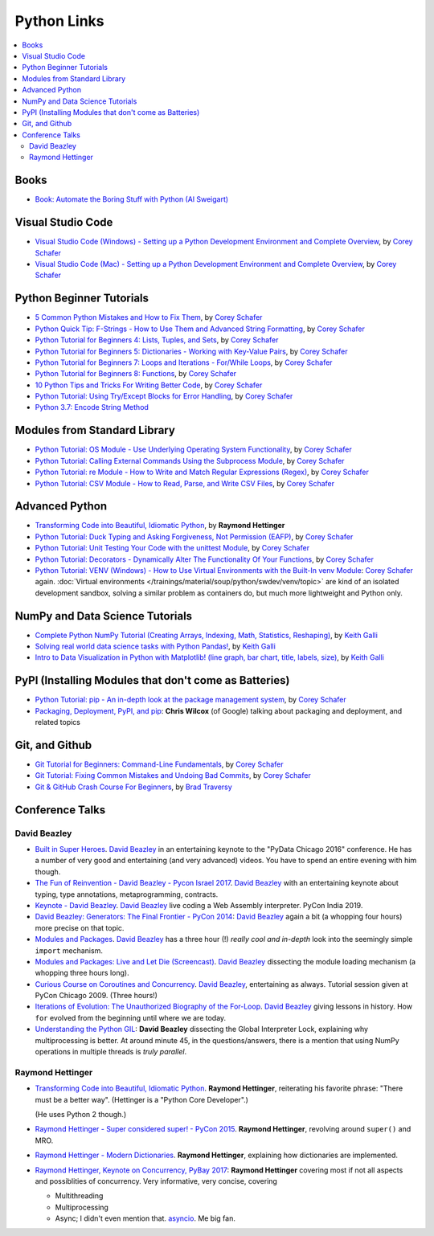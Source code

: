Python Links
============

.. contents::
   :local:

Books
-----

* `Book: Automate the Boring Stuff with Python (Al Sweigart)
  <https://automatetheboringstuff.com/>`__

Visual Studio Code
------------------

* `Visual Studio Code (Windows) - Setting up a Python Development
  Environment and Complete Overview
  <https://www.youtube.com/watch?v=-nh9rCzPJ20>`__, by `Corey Schafer
  <https://www.youtube.com/channel/UCCezIgC97PvUuR4_gbFUs5g>`__

  .. raw:: html
  
     <iframe width="560" 
             height="315" 
	     src="https://www.youtube.com/embed/-nh9rCzPJ20" 
	     title="YouTube video player" 
	     frameborder="0" 
	     allow="accelerometer; autoplay; clipboard-write; encrypted-media; gyroscope; picture-in-picture" 
	     allowfullscreen>
     </iframe>

* `Visual Studio Code (Mac) - Setting up a Python Development
  Environment and Complete Overview
  <https://www.youtube.com/watch?v=06I63_p-2A4>`__, by `Corey Schafer
  <https://www.youtube.com/channel/UCCezIgC97PvUuR4_gbFUs5g>`__

  .. raw:: html
  
     <iframe width="560" height="315" 
	     src="https://www.youtube.com/embed/06I63_p-2A4" 
	     title="YouTube video player" 
	     frameborder="0" 
	     allow="accelerometer; autoplay; clipboard-write; encrypted-media; gyroscope; picture-in-picture" 
	     allowfullscreen>
     </iframe>

Python Beginner Tutorials
-------------------------

* `5 Common Python Mistakes and How to Fix Them
  <https://www.youtube.com/watch?v=zdJEYhA2AZQ>`__, by `Corey Schafer
  <https://www.youtube.com/channel/UCCezIgC97PvUuR4_gbFUs5g>`__

  .. raw:: html
	   
     <iframe width="560" height="315" 
             src="https://www.youtube.com/embed/zdJEYhA2AZQ" 
	     title="YouTube video player" 
	     frameborder="0" 
	     allow="accelerometer; autoplay; clipboard-write; encrypted-media; gyroscope; picture-in-picture" 
	     allowfullscreen>
     </iframe>

* `Python Quick Tip: F-Strings - How to Use Them and Advanced String
  Formatting <https://www.youtube.com/watch?v=nghuHvKLhJA>`__, by
  `Corey Schafer
  <https://www.youtube.com/channel/UCCezIgC97PvUuR4_gbFUs5g>`__

  .. raw:: html
	   
     <iframe width="560" height="315" 
             src="https://www.youtube.com/embed/nghuHvKLhJA" 
	     title="YouTube video player" 
	     frameborder="0" 
	     allow="accelerometer; autoplay; clipboard-write; encrypted-media; gyroscope; picture-in-picture" 
	     allowfullscreen>
     </iframe>

* `Python Tutorial for Beginners 4: Lists, Tuples, and Sets
  <https://www.youtube.com/watch?v=W8KRzm-HUcc>`__, by `Corey Schafer
  <https://www.youtube.com/channel/UCCezIgC97PvUuR4_gbFUs5g>`__

  .. raw:: html
	   
     <iframe width="560" height="315" 
             src="https://www.youtube.com/embed/W8KRzm-HUcc" 
	     title="YouTube video player" 
	     frameborder="0" 
	     allow="accelerometer; autoplay; clipboard-write; encrypted-media; gyroscope; picture-in-picture" 
	     allowfullscreen>
     </iframe>

* `Python Tutorial for Beginners 5: Dictionaries - Working with
  Key-Value Pairs <https://www.youtube.com/watch?v=daefaLgNkw0>`__, by
  `Corey Schafer
  <https://www.youtube.com/channel/UCCezIgC97PvUuR4_gbFUs5g>`__

  .. raw:: html
	   
     <iframe width="560" height="315" 
             src="https://www.youtube.com/embed/daefaLgNkw0" 
	     title="YouTube video player" 
	     frameborder="0" 
	     allow="accelerometer; autoplay; clipboard-write; encrypted-media; gyroscope; picture-in-picture" 
	     allowfullscreen>
     </iframe>

* `Python Tutorial for Beginners 7: Loops and Iterations - For/While
  Loops <https://www.youtube.com/watch?v=6iF8Xb7Z3wQ>`__, by `Corey
  Schafer
  <https://www.youtube.com/channel/UCCezIgC97PvUuR4_gbFUs5g>`__

  .. raw:: html
	   
     <iframe width="560" height="315" 
             src="https://www.youtube.com/embed/6iF8Xb7Z3wQ" 
	     title="YouTube video player" 
	     frameborder="0" 
	     allow="accelerometer; autoplay; clipboard-write; encrypted-media; gyroscope; picture-in-picture" 
	     allowfullscreen>
     </iframe>

* `Python Tutorial for Beginners 8: Functions
  <https://www.youtube.com/watch?v=9Os0o3wzS_I>`__, by `Corey Schafer
  <https://www.youtube.com/channel/UCCezIgC97PvUuR4_gbFUs5g>`__

  .. raw:: html
	   
     <iframe width="560" height="315" 
             src="https://www.youtube.com/embed/9Os0o3wzS_I" 
	     title="YouTube video player" 
	     frameborder="0" 
	     allow="accelerometer; autoplay; clipboard-write; encrypted-media; gyroscope; picture-in-picture" 
	     allowfullscreen>
     </iframe>

* `10 Python Tips and Tricks For Writing Better Code
  <https://www.youtube.com/watch?v=C-gEQdGVXbk>`__, by `Corey Schafer
  <https://www.youtube.com/channel/UCCezIgC97PvUuR4_gbFUs5g>`__

  .. raw:: html
	   
     <iframe width="560" height="315" 
             src="https://www.youtube.com/embed/C-gEQdGVXbk" 
	     title="YouTube video player" 
	     frameborder="0" 
	     allow="accelerometer; autoplay; clipboard-write; encrypted-media; gyroscope; picture-in-picture" 
	     allowfullscreen>
     </iframe>

* `Python Tutorial: Using Try/Except Blocks for Error Handling
  <https://www.youtube.com/watch?v=NIWwJbo-9_8>`__, by `Corey Schafer
  <https://www.youtube.com/channel/UCCezIgC97PvUuR4_gbFUs5g>`__

  .. raw:: html

     <iframe width="560" height="315" 
             src="https://www.youtube.com/embed/NIWwJbo-9_8" 
	     title="YouTube video player" 
	     frameborder="0" 
	     allow="accelerometer; autoplay; clipboard-write; encrypted-media; gyroscope; picture-in-picture" 
	     allowfullscreen>
     </iframe>

* `Python 3.7: Encode String Method <https://www.youtube.com/watch?v=IoU4AbPpMys>`__

  .. raw:: html

     <iframe width="560" height="315" 
             src="https://www.youtube.com/embed/IoU4AbPpMys" 
	     title="YouTube video player" 
	     frameborder="0" 
	     allow="accelerometer; autoplay; clipboard-write; encrypted-media; gyroscope; picture-in-picture" 
	     allowfullscreen>
     </iframe>

Modules from Standard Library
-----------------------------

* `Python Tutorial: OS Module - Use Underlying Operating System
  Functionality <https://www.youtube.com/watch?v=tJxcKyFMTGo>`__, by
  `Corey Schafer
  <https://www.youtube.com/channel/UCCezIgC97PvUuR4_gbFUs5g>`__

  .. raw:: html

     <iframe width="560" height="315" 
	     src="https://www.youtube.com/embed/tJxcKyFMTGo" 
	     title="YouTube video player" 
	     frameborder="0" 
	     allow="accelerometer; autoplay; clipboard-write; encrypted-media; gyroscope; picture-in-picture" 
	     allowfullscreen>
     </iframe>

* `Python Tutorial: Calling External Commands Using the Subprocess
  Module <https://www.youtube.com/watch?v=2Fp1N6dof0Y>`__, by `Corey
  Schafer
  <https://www.youtube.com/channel/UCCezIgC97PvUuR4_gbFUs5g>`__

  .. raw:: html

     <iframe width="560" height="315" 
             src="https://www.youtube.com/embed/2Fp1N6dof0Y" 
	     title="YouTube video player" 
	     frameborder="0" 
	     allow="accelerometer; autoplay; clipboard-write; encrypted-media; gyroscope; picture-in-picture" 
	     allowfullscreen>
     </iframe>

* `Python Tutorial: re Module - How to Write and Match Regular
  Expressions (Regex)
  <https://www.youtube.com/watch?v=K8L6KVGG-7o>`__, by `Corey Schafer
  <https://www.youtube.com/channel/UCCezIgC97PvUuR4_gbFUs5g>`__

  .. raw:: html

     <iframe width="560" height="315" 
             src="https://www.youtube.com/embed/K8L6KVGG-7o" 
	     title="YouTube video player" 
	     frameborder="0" 
	     allow="accelerometer; autoplay; clipboard-write; encrypted-media; gyroscope; picture-in-picture" 
	     allowfullscreen>
     </iframe>

* `Python Tutorial: CSV Module - How to Read, Parse, and Write CSV
  Files <https://www.youtube.com/watch?v=q5uM4VKywbA>`__, by `Corey
  Schafer
  <https://www.youtube.com/channel/UCCezIgC97PvUuR4_gbFUs5g>`__

  .. raw:: html
	   
     <iframe width="560" height="315" 
             src="https://www.youtube.com/embed/q5uM4VKywbA" 
	     title="YouTube video player" 
	     frameborder="0" 
	     allow="accelerometer; autoplay; clipboard-write; encrypted-media; gyroscope; picture-in-picture" 
	     allowfullscreen>
     </iframe>

Advanced Python
---------------

* `Transforming Code into Beautiful, Idiomatic Python
  <https://www.youtube.com/watch?v=OSGv2VnC0go>`__, by **Raymond
  Hettinger**

  .. raw:: html

     <iframe width="560" height="315" 
             src="https://www.youtube.com/embed/OSGv2VnC0go" 
	     title="YouTube video player" 
	     frameborder="0" 
	     allow="accelerometer; autoplay; clipboard-write; encrypted-media; gyroscope; picture-in-picture" 
	     allowfullscreen>
     </iframe>

* `Python Tutorial: Duck Typing and Asking Forgiveness, Not Permission
  (EAFP) <https://www.youtube.com/watch?v=x3v9zMX1s4s>`__, by `Corey
  Schafer
  <https://www.youtube.com/channel/UCCezIgC97PvUuR4_gbFUs5g>`__

  .. raw:: html

     <iframe width="560" height="315" 
	     src="https://www.youtube.com/embed/x3v9zMX1s4s" 
	     title="YouTube video player" 
	     frameborder="0" 
	     allow="accelerometer; autoplay; clipboard-write; encrypted-media; gyroscope; picture-in-picture" 
	     allowfullscreen>
     </iframe>

* `Python Tutorial: Unit Testing Your Code with the unittest Module
  <https://www.youtube.com/watch?v=6tNS--WetLI>`__, by `Corey Schafer
  <https://www.youtube.com/channel/UCCezIgC97PvUuR4_gbFUs5g>`__

  .. raw:: html

     <iframe width="560" height="315" 
	     src="https://www.youtube.com/embed/6tNS--WetLI" 
	     title="YouTube video player" 
	     frameborder="0" 
	     allow="accelerometer; autoplay; clipboard-write; encrypted-media; gyroscope; picture-in-picture" 
	     allowfullscreen>
     </iframe>

* `Python Tutorial: Decorators - Dynamically Alter The Functionality
  Of Your Functions <https://www.youtube.com/watch?v=FsAPt_9Bf3U>`__,
  by `Corey Schafer
  <https://www.youtube.com/channel/UCCezIgC97PvUuR4_gbFUs5g>`__

  .. raw:: html

     <iframe width="560" height="315" 
	     src="https://www.youtube.com/embed/FsAPt_9Bf3U" 
	     title="YouTube video player" 
	     frameborder="0" 
	     allow="accelerometer; autoplay; clipboard-write; encrypted-media; gyroscope; picture-in-picture" 
	     allowfullscreen>
     </iframe>

* `Python Tutorial: VENV (Windows) - How to Use Virtual Environments
  with the Built-In venv Module
  <https://www.youtube.com/watch?v=APOPm01BVrk>`__: `Corey Schafer
  <https://www.youtube.com/channel/UCCezIgC97PvUuR4_gbFUs5g>`__
  again. :doc:`Virtual environments
  </trainings/material/soup/python/swdev/venv/topic>` are kind of an
  isolated development sandbox, solving a similar problem as
  containers do, but much more lightweight and Python only.

  .. raw:: html

     <iframe width="560" 
             height="315" 
	     src="https://www.youtube.com/embed/APOPm01BVrk" 
	     title="YouTube video player" 
	     frameborder="0" 
	     allow="accelerometer; autoplay; clipboard-write; encrypted-media; gyroscope; picture-in-picture" 
	     allowfullscreen>
     </iframe>



NumPy and Data Science Tutorials
--------------------------------

* `Complete Python NumPy Tutorial (Creating Arrays, Indexing, Math,
  Statistics, Reshaping)
  <https://www.youtube.com/watch?v=GB9ByFAIAH4>`__, by `Keith Galli
  <https://www.youtube.com/channel/UCq6XkhO5SZ66N04IcPbqNcw>`__

  .. raw:: html
	   
     <iframe width="560" height="315" 
             src="https://www.youtube.com/embed/GB9ByFAIAH4" 
	     title="YouTube video player" 
	     frameborder="0" 
	     allow="accelerometer; autoplay; clipboard-write; encrypted-media; gyroscope; picture-in-picture" 
	     allowfullscreen>
     </iframe>

* `Solving real world data science tasks with Python Pandas!
  <https://www.youtube.com/watch?v=eMOA1pPVUc4>`__, by `Keith Galli
  <https://www.youtube.com/channel/UCq6XkhO5SZ66N04IcPbqNcw>`__

  .. raw:: html
	   
     <iframe width="560" height="315" 
             src="https://www.youtube.com/embed/eMOA1pPVUc4" 
	     title="YouTube video player" 
	     frameborder="0" 
	     allow="accelerometer; autoplay; clipboard-write; encrypted-media; gyroscope; picture-in-picture" 
	     allowfullscreen>
     </iframe>

* `Intro to Data Visualization in Python with Matplotlib! (line graph,
  bar chart, title, labels, size)
  <https://www.youtube.com/watch?v=DAQNHzOcO5A>`__, by `Keith Galli
  <https://www.youtube.com/channel/UCq6XkhO5SZ66N04IcPbqNcw>`__

  .. raw:: html

     <iframe width="560" height="315"
             src="https://www.youtube.com/embed/DAQNHzOcO5A" 
	     title="YouTube video player" 
	     frameborder="0" 
	     allow="accelerometer; autoplay; clipboard-write; encrypted-media; gyroscope; picture-in-picture" 
	     allowfullscreen>
     </iframe>

PyPI (Installing Modules that don't come as Batteries)
------------------------------------------------------

* `Python Tutorial: pip - An in-depth look at the package management
  system <https://www.youtube.com/watch?v=U2ZN104hIcc>`__, by `Corey
  Schafer
  <https://www.youtube.com/channel/UCCezIgC97PvUuR4_gbFUs5g>`__

  .. raw:: html

     <iframe width="560" height="315" src="https://www.youtube.com/embed/U2ZN104hIcc" title="YouTube video player" frameborder="0" allow="accelerometer; autoplay; clipboard-write; encrypted-media; gyroscope; picture-in-picture" allowfullscreen></iframe>

* `Packaging, Deployment, PyPI, and pip
  <https://www.youtube.com/watch?v=P3dY3uDmnkU>`__: **Chris Wilcox**
  (of Google) talking about packaging and deployment, and related
  topics

  .. raw:: html

     <iframe width="560" 
             height="315" 
	     src="https://www.youtube.com/embed/P3dY3uDmnkU" 
	     title="YouTube video player" 
	     frameborder="0" 
	     allow="accelerometer; autoplay; clipboard-write; encrypted-media; gyroscope; picture-in-picture" 
	     allowfullscreen>
     </iframe>

Git, and Github
---------------

* `Git Tutorial for Beginners: Command-Line Fundamentals
  <https://www.youtube.com/watch?v=HVsySz-h9r4>`__, by `Corey Schafer
  <https://www.youtube.com/channel/UCCezIgC97PvUuR4_gbFUs5g>`__

  .. raw:: html

     <iframe width="560" 
             height="315" 
	     src="https://www.youtube.com/embed/HVsySz-h9r4" 
	     title="YouTube video player" 
	     frameborder="0" 
	     allow="accelerometer; autoplay; clipboard-write; encrypted-media; gyroscope; picture-in-picture" 
	     allowfullscreen>
     </iframe>

* `Git Tutorial: Fixing Common Mistakes and Undoing Bad Commits
  <https://www.youtube.com/watch?v=FdZecVxzJbk>`__, by `Corey Schafer
  <https://www.youtube.com/channel/UCCezIgC97PvUuR4_gbFUs5g>`__

  .. raw:: html

     <iframe width="560" 
             height="315" 
	     src="https://www.youtube.com/embed/FdZecVxzJbk" 
	     title="YouTube video player" 
	     frameborder="0" 
	     allow="accelerometer; autoplay; clipboard-write; encrypted-media; gyroscope; picture-in-picture" 
	     allowfullscreen>
     </iframe>

* `Git & GitHub Crash Course For Beginners
  <https://www.youtube.com/watch?v=SWYqp7iY_Tc>`__, by `Brad Traversy
  <https://www.youtube.com/channel/UC29ju8bIPH5as8OGnQzwJyA>`__

  .. raw:: html

     <iframe width="560" height="315" 
	     src="https://www.youtube.com/embed/SWYqp7iY_Tc" 
	     title="YouTube video player" 
	     frameborder="0" 
	     allow="accelerometer; autoplay; clipboard-write; encrypted-media; gyroscope; picture-in-picture" 
	     allowfullscreen>
     </iframe>

Conference Talks
----------------

David Beazley
.............

* `Built in Super Heroes
  <https://www.youtube.com/watch?v=lyDLAutA88s>`__. `David Beazley
  <https://www.dabeaz.com/>`__ in an entertaining keynote to the
  "PyData Chicago 2016" conference. He has a number of very good and
  entertaining (and very advanced) videos. You have to spend an entire
  evening with him though.

  .. raw:: html

     <iframe width="560" height="315" 
	     src="https://www.youtube.com/embed/lyDLAutA88s" 
	     title="YouTube video player" 
	     frameborder="0" 
	     allow="accelerometer; autoplay; clipboard-write; encrypted-media; gyroscope; picture-in-picture" 
	     allowfullscreen>
     </iframe>

* `The Fun of Reinvention - David Beazley - Pycon Israel 2017
  <https://www.youtube.com/watch?v=5nXmq1PsoJ0&t=1263s>`__. `David
  Beazley <https://www.dabeaz.com/>`__ with an entertaining keynote
  about typing, type annotations, metaprogramming, contracts.

  .. raw:: html

     <iframe width="560" height="315" 
             src="https://www.youtube.com/embed/5nXmq1PsoJ0" 
	     title="YouTube video player" 
	     frameborder="0" 
	     allow="accelerometer; autoplay; clipboard-write; encrypted-media; gyroscope; picture-in-picture" 
	     allowfullscreen>
     </iframe>

* `Keynote - David Beazley
  <https://www.youtube.com/watch?v=VUT386_GKI8>`__. `David Beazley
  <https://www.dabeaz.com/>`__ live
  coding a Web Assembly interpreter. PyCon India 2019.

  .. raw:: html

     <iframe width="560" height="315" 
             src="https://www.youtube.com/embed/VUT386_GKI8" 
	     title="YouTube video player" 
	     frameborder="0" 
	     allow="accelerometer; autoplay; clipboard-write; encrypted-media; gyroscope; picture-in-picture" 
	     allowfullscreen>
     </iframe>

* `David Beazley: Generators: The Final Frontier - PyCon 2014
  <https://www.youtube.com/watch?v=D1twn9kLmYg>`__: `David Beazley
  <https://www.dabeaz.com/>`__ again a bit (a whopping four hours)
  more precise on that topic.

  .. raw:: html

     <iframe width="560" 
             height="315" 
	     src="https://www.youtube.com/embed/D1twn9kLmYg" 
	     title="YouTube video player" 
	     frameborder="0" 
	     allow="accelerometer; autoplay; clipboard-write; encrypted-media; gyroscope; picture-in-picture" 
	     allowfullscreen>
     </iframe>

* `Modules and Packages
  <https://www.youtube.com/watch?v=0oTh1CXRaQ0>`__. `David Beazley
  <https://www.dabeaz.com/>`__ has a three hour (!) *really cool and
  in-depth* look into the seemingly simple ``import`` mechanism.

  .. raw:: html

     <iframe width="560" 
             height="315" 
	     src="https://www.youtube.com/embed/0oTh1CXRaQ0" 
	     title="YouTube video player" 
	     frameborder="0" 
	     allow="accelerometer; autoplay; clipboard-write; encrypted-media; gyroscope; picture-in-picture" 
	     allowfullscreen>
     </iframe>

* `Modules and Packages: Live and Let Die (Screencast)
  <https://www.youtube.com/watch?v=bGYZEKstQuQ>`__. `David Beazley
  <https://www.dabeaz.com/>`__ dissecting the module loading mechanism
  (a whopping three hours long).

  .. raw:: html

     <iframe width="560" height="315" 
             src="https://www.youtube.com/embed/bGYZEKstQuQ" 
	     title="YouTube video player" 
	     frameborder="0" 
	     allow="accelerometer; autoplay; clipboard-write; encrypted-media; gyroscope; picture-in-picture" 
	     allowfullscreen>
     </iframe>

* `Curious Course on Coroutines and Concurrency
  <https://www.youtube.com/watch?v=Z_OAlIhXziw>`__. `David Beazley
  <https://www.dabeaz.com/>`__, entertaining as always. Tutorial
  session given at PyCon Chicago 2009. (Three hours!)

  .. raw:: html

     <iframe width="560" height="315" 
             src="https://www.youtube.com/embed/Z_OAlIhXziw" 
	     title="YouTube video player" 
	     frameborder="0" 
	     allow="accelerometer; autoplay; clipboard-write; encrypted-media; gyroscope; picture-in-picture" 
	     allowfullscreen>
     </iframe>

* `Iterations of Evolution: The Unauthorized Biography of the For-Loop
  <https://www.youtube.com/watch?v=2AXuhgid7E4>`__. `David Beazley
  <https://www.dabeaz.com/>`__ giving lessons in history. How ``for``
  evolved from the beginning until where we are today.

  .. raw:: html

     <iframe width="560" height="315" 
             src="https://www.youtube.com/embed/2AXuhgid7E4" 
	     title="YouTube video player" 
	     frameborder="0" 
	     allow="accelerometer; autoplay; clipboard-write; encrypted-media; gyroscope; picture-in-picture" 
	     allowfullscreen>
     </iframe>

* `Understanding the Python GIL
  <https://www.youtube.com/watch?v=Obt-vMVdM8s>`__: **David Beazley**
  dissecting the Global Interpreter Lock, explaining why
  multiprocessing is better. At around minute 45, in the
  questions/answers, there is a mention that using NumPy operations in
  multiple threads is *truly parallel*.

  .. raw:: html

     <iframe width="560" 
             height="315" 
	     src="https://www.youtube.com/embed/Obt-vMVdM8s" 
	     title="YouTube video player" 
	     frameborder="0" 
	     allow="accelerometer; autoplay; clipboard-write; encrypted-media; gyroscope; picture-in-picture" 
	     allowfullscreen>
     </iframe>

Raymond Hettinger
.................

* `Transforming Code into Beautiful, Idiomatic Python
  <https://www.youtube.com/watch?v=OSGv2VnC0go>`__. **Raymond
  Hettinger**, reiterating his favorite phrase: "There must be a
  better way". (Hettinger is a "Python Core Developer".)

  (He uses Python 2 though.)

  .. raw:: html

     <iframe width="560" height="315" 
	     src="https://www.youtube.com/embed/OSGv2VnC0go" 
	     title="YouTube video player" 
	     frameborder="0" 
	     allow="accelerometer; autoplay; clipboard-write; encrypted-media; gyroscope; picture-in-picture" 
	     allowfullscreen>
     </iframe>

* `Raymond Hettinger - Super considered super! - PyCon 2015
  <https://www.youtube.com/watch?v=EiOglTERPEo&t=1808s>`__. **Raymond
  Hettinger**, revolving around ``super()`` and MRO.

  .. raw:: html

     <iframe width="560" height="315" 
             src="https://www.youtube.com/embed/EiOglTERPEo" 
	     title="YouTube video player" 
	     frameborder="0" 
	     allow="accelerometer; autoplay; clipboard-write; encrypted-media; gyroscope; picture-in-picture" 
	     allowfullscreen>
     </iframe>

* `Raymond Hettinger - Modern Dictionaries
  <https://youtu.be/p33CVV29OG8>`__. **Raymond Hettinger**, explaining
  how dictionaries are implemented.

  .. raw:: html

     <iframe width="560" height="315" 
             src="https://www.youtube.com/embed/p33CVV29OG8" 
	     title="YouTube video player" 
	     frameborder="0" 
	     allow="accelerometer; autoplay; clipboard-write; encrypted-media; gyroscope; picture-in-picture" 
	     allowfullscreen>
     </iframe>

* `Raymond Hettinger, Keynote on Concurrency, PyBay 2017 <https://www.youtube.com/watch?v=9zinZmE3Ogk>`__:
  **Raymond Hettinger** covering most if not all aspects and
  possiblities of concurrency. Very informative, very concise,
  covering

  * Multithreading
  * Multiprocessing
  * Async; I didn't even mention that. `asyncio
    <https://docs.python.org/3/library/asyncio.html>`__. Me big fan.

  .. raw:: html

     <iframe width="560" 
             height="315" 
	     src="https://www.youtube.com/embed/9zinZmE3Ogk" 
	     title="YouTube video player" 
	     frameborder="0" 
	     allow="accelerometer; autoplay; clipboard-write; encrypted-media; gyroscope; picture-in-picture" 
	     allowfullscreen>
     </iframe>





